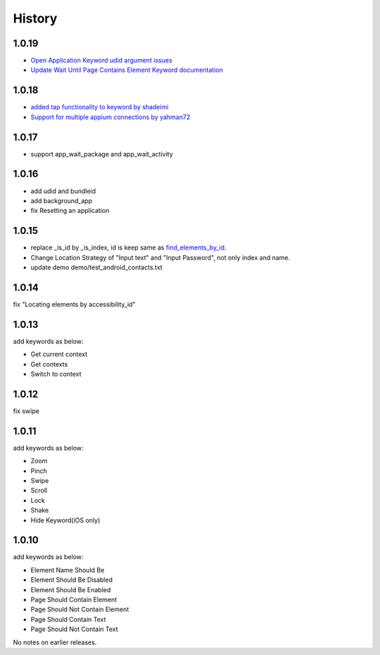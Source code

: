 History
=======
1.0.19
----------------
- `Open Application Keyword udid argument issues <https://github.com/jollychang/robotframework-appiumlibrary/pull/17>`_
- `Update Wait Until Page Contains Element Keyword documentation <https://github.com/jollychang/robotframework-appiumlibrary/pull/16>`_

1.0.18
----------------
- `added tap functionality to keyword by shadeimi <https://github.com/jollychang/robotframework-appiumlibrary/pull/14>`_
- `Support for multiple appium connections by yahman72 <https://github.com/jollychang/robotframework-appiumlibrary/pull/13>`_

1.0.17
----------------
- support app_wait_package and app_wait_activity

1.0.16
----------------
- add udid and bundleid
- add background_app
- fix Resetting an application

1.0.15
----------------
- replace _is_id by _is_index, id is keep same as `find_elements_by_id <http://selenium-python.readthedocs.org/en/latest/api.html#selenium.webdriver.remote.webdriver.WebDriver.find_elements_by_id>`_.
- Change Location Strategy of "Input text" and "Input Password", not only index and name.
- update demo demo/test_android_contacts.txt

1.0.14
----------------
fix "Locating elements by accessibility_id"

1.0.13
----------------
add keywords as below:

- Get current context
- Get contexts
- Switch to context

1.0.12
----------------
fix swipe

1.0.11
----------------
add keywords as below:

- Zoom
- Pinch
- Swipe
- Scroll
- Lock
- Shake
- Hide Keyword(iOS only)

1.0.10
----------------

add keywords as below:

- Element Name Should Be
- Element Should Be Disabled
- Element Should Be Enabled
- Page Should Contain Element
- Page Should Not Contain Element
- Page Should Contain Text
- Page Should Not Contain Text

No notes on earlier releases.